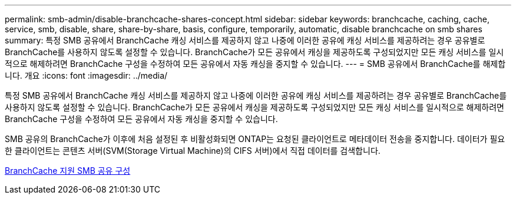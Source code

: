 ---
permalink: smb-admin/disable-branchcache-shares-concept.html 
sidebar: sidebar 
keywords: branchcache, caching, cache, service, smb, disable, share, share-by-share, basis, configure, temporarily, automatic, disable branchcache on smb shares 
summary: 특정 SMB 공유에서 BranchCache 캐싱 서비스를 제공하지 않고 나중에 이러한 공유에 캐싱 서비스를 제공하려는 경우 공유별로 BranchCache를 사용하지 않도록 설정할 수 있습니다. BranchCache가 모든 공유에서 캐싱을 제공하도록 구성되었지만 모든 캐싱 서비스를 일시적으로 해제하려면 BranchCache 구성을 수정하여 모든 공유에서 자동 캐싱을 중지할 수 있습니다. 
---
= SMB 공유에서 BranchCache를 해제합니다. 개요
:icons: font
:imagesdir: ../media/


[role="lead"]
특정 SMB 공유에서 BranchCache 캐싱 서비스를 제공하지 않고 나중에 이러한 공유에 캐싱 서비스를 제공하려는 경우 공유별로 BranchCache를 사용하지 않도록 설정할 수 있습니다. BranchCache가 모든 공유에서 캐싱을 제공하도록 구성되었지만 모든 캐싱 서비스를 일시적으로 해제하려면 BranchCache 구성을 수정하여 모든 공유에서 자동 캐싱을 중지할 수 있습니다.

SMB 공유의 BranchCache가 이후에 처음 설정된 후 비활성화되면 ONTAP는 요청된 클라이언트로 메타데이터 전송을 중지합니다. 데이터가 필요한 클라이언트는 콘텐츠 서버(SVM(Storage Virtual Machine)의 CIFS 서버)에서 직접 데이터를 검색합니다.

xref:configure-branchcache-enabled-shares-concept.adoc[BranchCache 지원 SMB 공유 구성]
